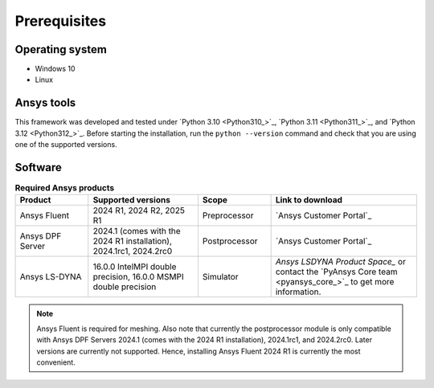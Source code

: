 Prerequisites
=============

Operating system
----------------

- Windows 10
- Linux


Ansys tools
-----------

This framework was developed and tested under `Python 3.10 <Python310_>`_, `Python 3.11 <Python311_>`_, and `Python 3.12 <Python312_>`_.
Before starting the installation, run the ``python --version`` command and check that you are using one of the supported versions.

Software
--------

.. list-table:: **Required Ansys products**
  :widths: 200 300 200 400
  :header-rows: 1

  * - Product
    - Supported versions
    - Scope
    - Link to download

  * - Ansys Fluent
    - 2024 R1, 2024 R2, 2025 R1
    - Preprocessor
    - `Ansys Customer Portal`_

  * - Ansys DPF Server
    - 2024.1 (comes with the 2024 R1 installation), 2024.1rc1, 2024.2rc0
    - Postprocessor
    - `Ansys Customer Portal`_

  * - Ansys LS-DYNA
    - 16.0.0 IntelMPI double precision, 16.0.0 MSMPI double precision
    - Simulator
    - `Ansys LSDYNA Product Space_` or contact the `PyAnsys Core team <pyansys_core_>`_ to get more information.

.. note::

  Ansys Fluent is required for meshing. Also note that currently the postprocessor module is only compatible with Ansys DPF Servers 2024.1 (comes with the 2024 R1 installation), 2024.1rc1, and 2024.2rc0. Later versions are currently not supported. Hence, installing Ansys Fluent 2024 R1 is currently the most convenient.

